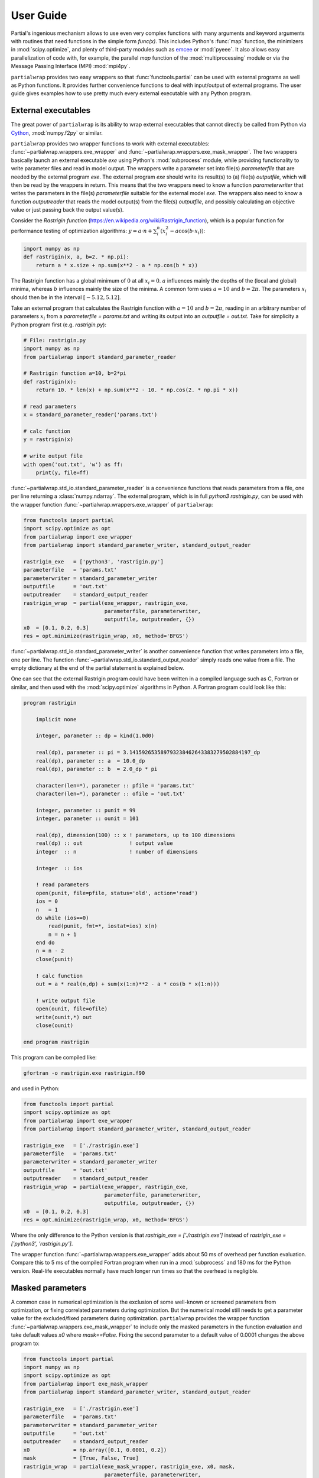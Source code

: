 **********
User Guide
**********

Partial's ingenious mechanism allows to use even very complex
functions with many arguments and keyword arguments with routines that
need functions in the simple form `func(x)`. This includes Python's
:func:`map` function, the minimizers in :mod:`scipy.optimize`, and
plenty of third-party modules such as `emcee`_ or :mod:`pyeee`. It
also allows easy parallelization of code with, for example, the
parallel `map` function of the :mod:`multiprocessing` module or via
the Message Passing Interface (MPI) :mod:`mpi4py`.

``partialwrap`` provides two easy wrappers so that
:func:`functools.partial` can be used with external programs as well
as Python functions. It provides further convenience functions to deal
with input/output of external programs. The user guide gives examples
how to use pretty much every external executable with any Python
program.


External executables
====================

The great power of ``partialwrap`` is its ability to wrap external
executables that cannot directly be called from Python via `Cython`_,
:mod:`numpy.f2py` or similar.

``partialwrap`` provides two wrapper functions to work with external
executables: :func:`~partialwrap.wrappers.exe_wrapper` and
:func:`~partialwrap.wrappers.exe_mask_wrapper`. The two wrappers
basically launch an external executable `exe` using Python's
:mod:`subprocess` module, while providing functionality to write
parameter files and read in model output. The wrappers write a
parameter set into file(s) `parameterfile` that are needed by the
external program `exe`. The external program `exe` should write its
result(s) to (a) file(s) `outputfile`, which will then be read by the
wrappers in return. This means that the two wrappers need to know a
function `parameterwriter` that writes the parameters in the file(s)
`parameterfile` suitable for the external model `exe`. The wrappers
also need to know a function `outputreader` that reads the model
output(s) from the file(s) `outputfile`, and possibly calculating an
objective value or just passing back the output value(s).

Consider the *Rastrigin function*
(https://en.wikipedia.org/wiki/Rastrigin_function), which is a popular
function for performance testing of optimization algorithms:
:math:`y = a \cdot n + \sum_i^n (x_i^2 - a \cos(b \cdot x_i))`:

.. code-block:: python

   import numpy as np
   def rastrigin(x, a, b=2. * np.pi):
       return a * x.size + np.sum(x**2 - a * np.cos(b * x))

The Rastrigin function has a global minimum of :math:`0` at all
:math:`x_i = 0`. :math:`a` influences mainly the depths of the (local
and global) minima, whereas :math:`b` influences mainly the size of
the minima. A common form uses :math:`a = 10` and :math:`b = 2\pi`.
The parameters :math:`x_i` should then be in the interval
:math:`[-5.12, 5.12]`.

Take an external program that calculates the Rastrigin function with
:math:`a = 10` and :math:`b = 2 \pi`, reading in an arbitrary number
of parameters :math:`x_i` from a `parameterfile = params.txt` and
writing its output into an `outputfile = out.txt`. Take for simplicity
a Python program first (e.g. `rastrigin.py`):

.. code-block:: python

   # File: rastrigin.py
   import numpy as np
   from partialwrap import standard_parameter_reader

   # Rastrigin function a=10, b=2*pi
   def rastrigin(x):
       return 10. * len(x) + np.sum(x**2 - 10. * np.cos(2. * np.pi * x))

   # read parameters
   x = standard_parameter_reader('params.txt')

   # calc function
   y = rastrigin(x)

   # write output file
   with open('out.txt', 'w') as ff:
       print(y, file=ff)

:func:`~partialwrap.std_io.standard_parameter_reader` is a convenience
functions that reads parameters from a file, one per line returning a
:class:`numpy.ndarray`. The external program, which is in full
`python3 rastrigin.py`, can be used with the wrapper function
:func:`~partialwrap.wrappers.exe_wrapper` of ``partialwrap``:

.. code-block:: python

   from functools import partial
   import scipy.optimize as opt
   from partialwrap import exe_wrapper
   from partialwrap import standard_parameter_writer, standard_output_reader
	
   rastrigin_exe   = ['python3', 'rastrigin.py']
   parameterfile   = 'params.txt'
   parameterwriter = standard_parameter_writer
   outputfile      = 'out.txt'
   outputreader    = standard_output_reader
   rastrigin_wrap  = partial(exe_wrapper, rastrigin_exe,
                             parameterfile, parameterwriter,
                             outputfile, outputreader, {})
   x0  = [0.1, 0.2, 0.3]
   res = opt.minimize(rastrigin_wrap, x0, method='BFGS')

:func:`~partialwrap.std_io.standard_parameter_writer` is another
convenience function that writes parameters into a file, one per
line. The function :func:`~partialwrap.std_io.standard_output_reader`
simply reads one value from a file. The empty dictionary at the end of
the partial statement is explained below.

One can see that the external Rastrigin program could have been
written in a compiled language such as C, Fortran or similar, and then
used with the :mod:`scipy.optimize` algorithms in Python. A Fortran
program could look like this:

.. code-block:: fortran

   program rastrigin

       implicit none

       integer, parameter :: dp = kind(1.0d0)

       real(dp), parameter :: pi = 3.141592653589793238462643383279502884197_dp
       real(dp), parameter :: a  = 10.0_dp
       real(dp), parameter :: b  = 2.0_dp * pi

       character(len=*), parameter :: pfile = 'params.txt'
       character(len=*), parameter :: ofile = 'out.txt'

       integer, parameter :: punit = 99
       integer, parameter :: ounit = 101

       real(dp), dimension(100) :: x ! parameters, up to 100 dimensions
       real(dp) :: out               ! output value
       integer  :: n                 ! number of dimensions

       integer  :: ios

       ! read parameters
       open(punit, file=pfile, status='old', action='read')
       ios = 0
       n   = 1
       do while (ios==0)
           read(punit, fmt=*, iostat=ios) x(n)
           n = n + 1
       end do
       n = n - 2
       close(punit)

       ! calc function
       out = a * real(n,dp) + sum(x(1:n)**2 - a * cos(b * x(1:n)))

       ! write output file
       open(ounit, file=ofile)
       write(ounit,*) out
       close(ounit)

   end program rastrigin

This program can be compiled like:

.. code-block:: bash

   gfortran -o rastrigin.exe rastrigin.f90

and used in Python:

.. code-block:: python

   from functools import partial
   import scipy.optimize as opt
   from partialwrap import exe_wrapper
   from partialwrap import standard_parameter_writer, standard_output_reader
	
   rastrigin_exe   = ['./rastrigin.exe']
   parameterfile   = 'params.txt'
   parameterwriter = standard_parameter_writer
   outputfile      = 'out.txt'
   outputreader    = standard_output_reader
   rastrigin_wrap  = partial(exe_wrapper, rastrigin_exe,
                             parameterfile, parameterwriter,
                             outputfile, outputreader, {})
   x0  = [0.1, 0.2, 0.3]
   res = opt.minimize(rastrigin_wrap, x0, method='BFGS')

Where the only difference to the Python version is that
`rastrigin_exe = ['./rastrigin.exe']` instead of
`rastrigin_exe = ['python3', 'rastrigin.py']`.

The wrapper function :func:`~partialwrap.wrappers.exe_wrapper` adds
about 50 ms of overhead per function evaluation. Compare this to 5 ms
of the compiled Fortran program when run in a :mod:`subprocess` and
180 ms for the Python version. Real-life executables normally have
much longer run times so that the overhead is negligible.


Masked parameters
=================

A common case in numerical optimization is the exclusion of some
well-known or screened parameters from optimization, or fixing
correlated parameters during optimization. But the numerical model
still needs to get a parameter value for the excluded/fixed parameters
during optimization. ``partialwrap`` provides the wrapper function
:func:`~partialwrap.wrappers.exe_mask_wrapper` to include only the
masked parameters in the function evaluation and take default values
`x0` where `mask==False`. Fixing the second parameter to a default
value of 0.0001 changes the above program to:

.. code-block:: python

   from functools import partial
   import numpy as np
   import scipy.optimize as opt
   from partialwrap import exe_mask_wrapper
   from partialwrap import standard_parameter_writer, standard_output_reader
	
   rastrigin_exe   = ['./rastrigin.exe']
   parameterfile   = 'params.txt'
   parameterwriter = standard_parameter_writer
   outputfile      = 'out.txt'
   outputreader    = standard_output_reader
   x0   	   = np.array([0.1, 0.0001, 0.2])
   mask 	   = [True, False, True]
   rastrigin_wrap  = partial(exe_mask_wrapper, rastrigin_exe, x0, mask,
                             parameterfile, parameterwriter,
                             outputfile, outputreader, {})
   res = opt.minimize(rastrigin_wrap, x0[mask], method='BFGS')
   xout       = x0.copy()
   xout[mask] = res.x

The values of `x0` will be taken where `mask==False`, i.e. `mask`
could be called an *include mask* in contrast to the mask of numpy's
`masked arrays`_, which is rather an *exclude mask*.

Note that the optimizer :func:`~scipy.optimize.minimize` 'sees' only
the masked parameters so that the initial values `x0` and possible
`bounds` given to the optimizer should also be only the masked values,
here `x0[mask]`.

:func:`~partialwrap.wrappers.exe_mask_wrapper` basically does the
transformation:

.. code-block:: python

   xx       = np.copy(x0)
   xx[mask] = x

and then calls :func:`~partialwrap.wrappers.exe_wrapper` with `xx`
(instead of `x`). So everything written in the following about
:func:`~partialwrap.wrappers.exe_wrapper` is also valid for
:func:`~partialwrap.wrappers.exe_mask_wrapper`.


Additional arguments
====================

The user can pass further arguments to
:func:`~partialwrap.wrappers.exe_wrapper` via a dictionary at the end
of the call, which was empty at the examples above.

**shell** If one needs to access shell features such as pipes,
wildcards, environment variables, etc., in the call to the external
executable `exe`, the latter can be called in a separate shell of the
operating system. Setting the key `shell` to `True` passes
`shell=True` to :func:`subprocess.run`. Note that the interpretation
of `exe` in :func:`subprocess.run` is dependent on the operating
system if `shell=True`. It must hence be a string if `shell=True` and
it should be a sequence (list or tuple) if `shell=False`.

**debug** Setting the key `debug` to `True` writes any output of the
external executable to the screen (precisely
:any:`subprocess.STDOUT`). This especially prints out any errors
that might occur during execution of the executable `exe`. The above
example using the external Python program `rastrigin.py` can be
debugged as:

.. code-block:: python

   from functools import partial
   import scipy.optimize as opt
   from partialwrap import exe_wrapper
   from partialwrap import standard_parameter_writer, standard_output_reader
	
   rastrigin_exe   = 'python3 rastrigin.py'
   parameterfile   = 'params.txt'
   parameterwriter = standard_parameter_writer
   outputfile      = 'out.txt'
   outputreader    = standard_output_reader
   rastrigin_wrap  = partial(exe_wrapper, rastrigin_exe,
                             parameterfile, parameterwriter,
                             outputfile, outputreader,
                             {'shell': True, 'debug': True})
   x0  = [0.1, 0.2, 0.3]
   res = opt.minimize(rastrigin_wrap, x0, method='BFGS')

Note the change from `rastrigin_exe = ['python3', 'rastrigin.py']` at
the earlier example to `rastrigin_exe = 'python3 rastrigin.py'` here
due to the use of `shell=True`.

**keepparameterfile, keepoutputfile** Both, `parameterfile` and
`outputfile` can either be single filenames (string) or a list of
filenames, which will be passed to `parameterwriter` and
`outputreader`, respectively.
:func:`~partialwrap.wrappers.exe_wrapper` deletes the parameter and
output files on disk after use. If one wants to keep the files, one can
set the keys `keepparameterfile` and `keepoutputfile` to `True`. This
can be useful, for example, if the `parameterwriter` just changes a
parameterfile in-place. An example of such a `parameterwriter` is
:func:`~partialwrap.std_io.sub_params_names`, which substitutes all
lines `name = .*` with `name = parameter` in the parameter file(s). An
input to :func:`~partialwrap.std_io.sub_params_names` could be a
`parameterfile` for the external executable `exe` in which a parameter
is given as `parameter_name = parameter_value`. This is, for example,
the case in Fortran namelists or files for Python's standard
:mod:`configparser`. Imagine an optimization of the external
executable `exe` with such a `parameterwriter` and
:func:`~partialwrap.wrappers.exe_wrapper` deleting the parameter file
after use. In the first iteration, the `parameterwriter` would take
the `parameterfile` and change its content. The `exe` would be run,
the output read by `outputreader`, and then
:func:`~partialwrap.wrappers.exe_wrapper` would delete
`parameterfile`. So there would be no `parameterfile` file anymore in
the second iteration that `parameterwriter` could change. In this
case, one can set `keepparameterfile = True` and
:func:`~partialwrap.wrappers.exe_wrapper` would not delete the
`parameterfile` after use.

**pargs, pkwargs** The parameterwriter
:func:`~partialwrap.std_io.sub_params_names` not only needs the
filename(s) `parameterfile` and the parameter values `params` but also
the `names` of the parameters. One can pass additionally arguments
`pargs` and keyword arguments `pkwargs` to the `parameterwriter` by
passing the dictionary entries `'pargs': parameterwriter_arguments`
and `'pkwargs': parameterwriter_keywords` to
:func:`~partialwrap.wrappers.exe_wrapper`.

Let's change the above external Python program `rastrigin.py`,
calling it `rastrigin_config.py`, so that it reads its parameters from an
input file of the form `name = parameter`:

.. code-block::

   # File: params.txt
     param01 = 0.1 ! Fortran comment
   param03   = 0.3 # Python comment
    param02 = 0.2  // C comment

The parameter names are not aligned in the above example to
demonstrate that whitespace before the names on the right-hand-side
will be ignored but will be preserved in the changed parameter file.

.. code-block:: python

   # File: rastrigin_config.py
   import numpy as np

   # Rastrigin function a=10, b=2*pi
   def rastrigin(x):
       return 10. * len(x) + np.sum(x**2 - 10. * np.cos(2. * np.pi * x))

   # read parameters
   with open('params.txt', 'r') as fi:
       pdict = {}
       for line in fi:
           ll = line.split()
           if (len(ll) == 0) or ll[0].startswith('#'):
               continue
           pdict[ll[0]] = float(ll[2])
   x = np.array([ pdict[kk] for kk in sorted(pdict.keys()) ])

   # calc function
   y = rastrigin(x)

   # write output file
   with open('out.txt', 'w') as ff:
       print(y, file=ff)

The parameterwriter :func:`~partialwrap.std_io.sub_params_names` will
take the `parameterfile = 'params.txt'`, searches for the lines that
have nothing but whitespace before the `names = ['param01', 'param02',
'param03']` and replaces the lines with `names[i] = params[i]` for i
in range(len(params)). `params.txt` will be reused for each iteration
during optimization so should not be deleted by
:func:`~partialwrap.wrappers.exe_wrapper`:

.. code-block:: python

   from functools import partial
   import scipy.optimize as opt
   from partialwrap import exe_wrapper
   from partialwrap import sub_params_names, standard_output_reader
	
   rastrigin_exe   = ['python3', 'rastrigin_config.py']
   parameterfile   = 'params.txt'
   parameterwriter = sub_params_names
   outputfile      = 'out.txt'
   outputreader    = standard_output_reader
   x0              = [0.1, 0.2, 0.3]
   names           = ['param01', 'param02', 'param03']
   rastrigin_wrap  = partial(exe_wrapper, rastrigin_exe,
                             parameterfile, parameterwriter,
                             outputfile, outputreader,
                             {'pargs': [names], 'keepparameterfile': True})
   res = opt.minimize(rastrigin_wrap, x0, method='BFGS')

Note the list in `'pargs': [names]`, which gives `'pargs':
[['param01', 'param02', 'param03']]`. If one would simply put
`'pargs': names`, than the `*args` mechanism would expand the list
`names` to three individual arguments for `sub_params_names`, so that
the latter would receive wrongly 5 instead of 3 arguments.

**oargs, okwargs** The same `*args/**kwargs` mechanism is implemented
for the `outputreader`, where one can set the keys `oargs` and
`okwargs` to be passed to `outputreader`. This can be used, for
example, to pass observational data and uncertainty to calculate an
evaluation metric such as a log-likelihood from model output.

**pid** This keyword offers another possibility not to delete
`parameterfile` and `outputfile` after use. It is especially useful
with parallel evaluations of external executables `exe` (see
`Parallel evaluation`_ below). If `pid = True` is given,
:func:`~partialwrap.wrappers.exe_wrapper` will write the file
`parameterfile.pid` rather than `parameterfile`, with `pid` being a
random number. It will launch `exe + [str(pid)]` instead of `exe`, and
it will read `outputfile.pid` instead of `outputfile`. The external
executable `exe` has hence to be able to read the `pid` from the
command line, read `parameterfile.pid` instead of `parameterfile` and
write `outputfile.pid` instead of `outputfile`. This can be handled
with shell scripts if one is unable to change the external model code
(also see below).


Parallel evaluation
===================

Most real-life numerical models have longer run times than just a few
milliseconds. One might hence like to take advantage of more processing units
such as simple multi-core processors, multi-processor nodes or computer
clusters.

One may want to find the minimum of the Rastrigin function in
`rastrigin.py` taking advantage of multiple processors. Scipy's
:func:`scipy.optimize.differential_evolution` has the *workers*
keyword to use more than one CPU to find the minimum of a
function. One would naively do:

.. code-block:: python

   from functools import partial
   import scipy.optimize as opt
   from partialwrap import exe_wrapper
   from partialwrap import standard_parameter_writer, standard_output_reader
	
   rastrigin_exe   = ['python3', 'rastrigin.py']
   parameterfile   = 'params.txt'
   parameterwriter = standard_parameter_writer
   outputfile      = 'out.txt'
   outputreader    = standard_output_reader
   rastrigin_wrap  = partial(exe_wrapper, rastrigin_exe,
                             parameterfile, parameterwriter,
                             outputfile, outputreader, {})
   ndim = 3
   bounds = [(-5.12, 5.12),] * ndim
   res = opt.differential_evolution(rastrigin_wrap, bounds, workers=4)

This subdivides the population into 4 worker sections and evaluates
them in parallel (using :func:`multiprocessing.Pool`). This means
`rastrigin.py` will be launched 4 times in parallel, each writing a
`parameterfile` *params.txt*, hence overwriting each other all the
time. Here the `pid` keyword comes in handy. Each invocation of `rastrigin.py` would have its own random number `pid` associated, writing `parameterfile.pid` and reading `outfile.pid`. The rastrigin program would need to be changed to:

.. code-block:: python

   # File: rastrigin_pid.py
   import sys
   import numpy as np
   from partialwrap import standard_parameter_reader

   # Rastrigin function a=10, b=2*pi
   def rastrigin(x):
       return 10. * len(x) + np.sum(x**2 - 10. * np.cos(2. * np.pi * x))

   # get pid
   if len(sys.argv) > 1:
       pid = int(sys.argv[1])
   else:
       pid = None

   # read parameters
   x = standard_parameter_reader('params.txt', pid=pid)

   # calc function
   y = rastrigin(x)

   # write output file
   if pid is None:
       fname = 'out.txt'
   else:
       fname = f'out.txt.{pid}'
   with open(fname, 'w') as ff:
       print(y, file=ff)

All input/output routines provided by ``partialwrap`` take a keyword
`pid` and, if present, read or write `file.pid` rather than `file`
with *pid* being a unique random number. So here
:func:`~partialwrap.std_io.standard_parameter_reader` reads from files
such as `params.txt.158398716` rather than from `params.txt`. Then simply the `pid` keyword has to be set to *True* in the call of `partial`:

.. code-block:: python

   from functools import partial
   import scipy.optimize as opt
   from partialwrap import exe_wrapper
   from partialwrap import standard_parameter_writer, standard_output_reader
	
   rastrigin_exe   = ['python3', 'rastrigin_pid.py']
   parameterfile   = 'params.txt'
   parameterwriter = standard_parameter_writer
   outputfile      = 'out.txt'
   outputreader    = standard_output_reader
   rastrigin_wrap  = partial(exe_wrapper, rastrigin_exe,
                             parameterfile, parameterwriter,
                             outputfile, outputreader, {'pid': True})
   ndim = 3
   bounds = [(-5.12, 5.12),] * ndim
   res = opt.differential_evolution(rastrigin_wrap, bounds, workers=4)
   
Another example could use the popular `emcee`_ library to calculate
parameter uncertainties with the Markov chain Monte Carlo (MCMC)
method. We take the example from the section on parallelization of the
`emcee`_ documentation
(https://emcee.readthedocs.io/en/stable/tutorials/parallel/) but code
the log-likelihood function as an external Python program:

.. code-block:: python

   # File: logli.py
   import sys
   import numpy as np
   from partialwrap import standard_parameter_reader

   # log-likelihood
   def log_prob(theta):
       return -0.5 * np.sum(theta**2)

   # get pid
   if len(sys.argv) > 1:
       pid = int(sys.argv[1])
   else:
       pid = None

   # read parameters
   x = standard_parameter_reader('params.txt', pid=pid)

   # calc function
   y = log_prob(x)

   # write output file
   if pid is None:
       fname = 'out.txt'
   else:
       fname = f'out.txt.{pid}'
   with open(fname, 'w') as ff:
       print(y, file=ff)

Partialize it and sample the log-likelihood with `emcee`_ using a single processor:

.. code-block:: python

   from functools import partial
   from partialwrap import exe_wrapper
   from partialwrap import standard_parameter_writer, standard_output_reader
   import emcee

   logli_exe     = ['python3', 'logli.py']
   parameterfile   = 'params.txt'
   parameterwriter = standard_parameter_writer
   outputfile      = 'out.txt'
   outputreader    = standard_output_reader
   logli_wrap      = partial(exe_wrapper, logli_exe,
                             parameterfile, parameterwriter,
                             outputfile, outputreader, {'pid': True})
   # MCMC
   np.random.seed(42)
   initial = np.random.randn(32, 5)
   nwalkers, ndim = initial.shape
   nsteps  = 8

   # Single processor version
   sampler = emcee.EnsembleSampler(nwalkers, ndim, logli_wrap)
   sampler.run_mcmc(initial, nsteps, progress=True)

or use multiple processors by changing the last two lines to:

.. code-block:: python

   from multiprocessing import Pool
   with Pool() as pool:
       sampler = emcee.EnsembleSampler(nwalkers, ndim, logli_wrap, pool=pool)
       sampler.run_mcmc(initial, nsteps, progress=True)

The serial version takes about 40 seconds on my machine, while the parallel version takes about 6 seconds with 16 cores on my machine.


Using launch scripts
====================

If one cannot change the external program to use a process identifier
`pid` from the command line (i.e. using `rastrigin_pid.py`), one can use
a launch script that deals with `pid` by creating individual
directories for each model run and moving and renaming `parameterfile`
and `outputfile`. The program `rastrigini1.py`, which has no `pid`
ability, could still be used using a bash script on Unix/Linux and macOS:

.. code-block:: bash

   # File: rastrigin.sh
   #!/usr/bin/env bash
   set -e

   # get pid
   pid=${1}

   exe=rastrigin.py
   pfile=params.txt
   ofile=out.txt

   # make individual run directory
   rundir=tmp.${pid}
   mkdir ${rundir}

   # copy individual parameter file
   mv ${pfile}.${pid} ${rundir}/${pfile}

   # run in individual directory
   cd ${rundir}
   ln -s ../${exe}
   python3 ${exe}

   # individualize output file
   mv ${ofile} ../${ofile}.${pid}

   # clean up
   cd ..
   rm -r ${rundir}

This would be used with :func:`~partialwrap.wrappers.exe_wrapper`
in exactly the same way as above:

.. code-block:: python

   from functools import partial
   import scipy.optimize as opt
   from partialwrap import exe_wrapper
   from partialwrap import standard_parameter_writer, standard_output_reader
	
   rastrigin_exe   = ['rastrigin.sh']
   parameterfile   = 'params.txt'
   parameterwriter = standard_parameter_writer
   outputfile      = 'out.txt'
   outputreader    = standard_output_reader
   rastrigin_wrap  = partial(exe_wrapper, rastrigin_exe,
                             parameterfile, parameterwriter,
                             outputfile, outputreader, {'pid': True})
   ndim = 3
   bounds = [(-5.12, 5.12),] * ndim
   res = opt.differential_evolution(rastrigin_wrap, bounds, workers=4)

The bash script could, of course, also be a Python script to work
on Windows platforms as well:

.. code-block:: python

   # File: run_rastrigin.py
   import os
   import shutil
   import subprocess
   import sys

   # get pid
   if len(sys.argv) > 1:
       pid = sys.argv[1]
   else:
       raise IOError('This scripts needs a process identifier (pid) as'
                     ' command line argument.')

   exe   = 'rastrigin.py'
   pfile = 'params.txt'
   ofile = 'out.txt'

   # make individual run directory
   rundir = f'tmp.{pid}'
   os.mkdir(rundir)

   # copy individual parameter file
   os.rename(f'{pfile}.{pid}', f'{rundir}/{pfile}')

   # run in individual directory
   shutil.copyfile(exe, f'{rundir}/{exe}')
   os.chdir(rundir)
   err = subprocess.check_output(['python3', exe],
                                 stderr=subprocess.STDOUT)

   # make output available to exe_wrapper
   os.rename(ofile, f'../{ofile}.{pid}')

   # clean up
   os.chdir('..')
   shutil.rmtree(rundir)

This Python script could be used exactly as the shell script above:

.. code-block:: python

   from functools import partial
   import scipy.optimize as opt
   from partialwrap import exe_wrapper
   from partialwrap import standard_parameter_writer, standard_output_reader
	
   rastrigin_exe   = ['python3', 'run_rastrigin.py']
   parameterfile   = 'params.txt'
   parameterwriter = standard_parameter_writer
   outputfile      = 'out.txt'
   outputreader    = standard_output_reader
   rastrigin_wrap  = partial(exe_wrapper, rastrigin_exe,
                             parameterfile, parameterwriter,
                             outputfile, outputreader, {'pid': True})
   ndim = 3
   bounds = [(-5.12, 5.12),] * ndim
   res = opt.differential_evolution(rastrigin_wrap, bounds, workers=4)


Input/Output functions
======================

``partialwrap`` comes with a few read and write routines for
parameters and output. All routines support the `pid` keyword,
i.e. take the `pid=something` keyword argument and use `something`, if
present, to suffix the input file(s) with it on output. The provided
input/output routines are seen as examples on which one can build its
own tailored input/output functions.

**standard_output_reader**
:func:`~partialwrap.std_io.standard_output_reader` reads a single
value from a file. For example:

    | 0.123456789

**standard_parameter_reader**
:func:`~partialwrap.std_io.standard_parameter_reader` reads parameters
from a file, one parameter per line. For example:

    | 0.1
    | 0.3
    | 0.2
    | ...

**standard_parameter_writer**
:func:`~partialwrap.std_io.standard_parameter_writer` writes one
parameter per line into a file. For example:

    | 1.000000000000000e-01
    | 3.000000000000000e-01
    | 2.000000000000000e-01
    | ...

**standard_time_series_reader, standard_timeseries_reader**
:func:`~partialwrap.std_io.standard_timeseries_reader` (or
:func:`~partialwrap.std_io.standard_time_series_reader`) reads all
lines from an output file into a :class:`numpy.ndarray`. For example:

    | 0.123456789
    | 0.234567890
    | 0.345678901
    | ...

**standard_parameter_reader_bounds_mask**
:func:`~partialwrap.std_io.standard_parameter_reader_bounds_mask`
reads a common parameter file format. It has one header line (# value
min max mask) plus one line per parameter with the following columns:
consecutive parameter number, current parameter value, lower bound of
parameter, upper bound of parameter, 0/1 mask. For example:

    | # value min max mask
    | 1 3.0e-01 0.0 1. 1
    | 2 2.3e-01 -1.0 1. 1
    | 3 1.44e+01 9.0 20. 1
    | 4 3.0e-01 0.0 1. 0
    | ...

**standard_parameter_writer_bounds_mask**
:func:`~partialwrap.std_io.standard_parameter_writer_bounds_mask` writes a
parameter file with values, bound and mask. It has one header line (#
value min max mask) plus one line per parameter with the following
columns: consecutive parameter number, current parameter value, lower
bound of parameter, upper bound of parameter, 0/1 mask. For example:

    | # value min max mask
    | 1 3.000000000000000e-01 0.000000000000000e+00 1.000000000000000e+00 1
    | 2 2.300000000000000e-01 -1.000000000000000e+00 1.000000000000000e+00 1
    | 3 1.440000000000000e+01 9.000000000000000e+00 2.000000000000000e+01 1
    | 4 3.000000000000000e-01 0.000000000000000e+00 1.000000000000000e+00 0
    | ...

**sub_params_names, sub_params_names_ignorecase**
:func:`~partialwrap.std_io.sub_params_names` (or
:func:`~partialwrap.std_io.sub_params_names_ignorecase`) substitutes
`name = .*` with `name = parameter` in input file(s); names are case
insensitive. It searches the input file(s) for lines that have nothing
but whitespace before given `names` and replaces the right hand side
of the equal sign with the parameter value. An input to
:func:`~partialwrap.std_io.sub_params_names` could be a
`parameterfile` in which a parameters are given as `parameter_name =
parameter_value`. This is, for example, the case in Fortran
namelists. For example:

    | &parameters
    |  param01 = 0.1 ! Fortran comment
    | Param03   = 0.3
    |  PaRaM02 = 0.2
    | /

**sub_params_names_case**
:func:`~partialwrap.std_io.sub_params_names_case` substitutes `name =
.*` with `name = parameter` in input file(s); names are case
sensitive. It is the same as
:func:`~partialwrap.std_io.sub_params_names_ignorecase` but `names`
are case sensitive. An example input file are files for Python's
standard :mod:`configparser`. For example:

    | [Parameters]
    |  param01 = 0.1
    | Param03   = 0.3 # Python comment
    |  PaRaM02 = 0.2

**sub_params_ja** :func:`~partialwrap.std_io.sub_params_ja`
substitutes the strings #JA0000#, #JA0001#, ... in the input file(s)
with the parameter values. It searches for the tags #JA0000#,
#JA0001#, ... in the input file(s) and replaces them with the values
of the first parameter, the second parameter, and so on. The file must
be prepared in advance and the parameters can then be anywhere in the
file(s), appear several times on the same line or on different lines,
etc. For example:

    | &parameters
    |  param01 = #JA0000#
    |  param02 = 0.3
    |  Param03 = #JA0001#, #JA0001#, #JA0001#
    | /

The substitution functions
:func:`~partialwrap.std_io.sub_params_names`,
:func:`~partialwrap.std_io.sub_params_names_ignorecase`,
:func:`~partialwrap.std_io.sub_params_names_case`, and
:func:`~partialwrap.std_io.sub_params_ja` change the input
file(s). :func:`~partialwrap.wrappers.exe_wrapper` deletes files after
use by default. The best way to use the substitution functions is
hence with `'keepparameterfile': True` or `'pid': True`. The last
function :func:`~partialwrap.std_io.sub_params_ja` substitutes the
tags #JA0000#, #JA0001#, ... in the input file(s). Once substituted,
the tags would not be in the input files anymore. Hence this does not
work with `'keepparameterfile': True` but rather works with only with
`'pid': True`.


Python functions
================

``partialwrap`` has also two convenience functions to do the same
mechanisms with Python functions:
:func:`~partialwrap.wrappers.function_wrapper` and
:func:`~partialwrap.wrappers.function_mask_wrapper`. They can, for
example, be used during development of a complex code as substitution
for the exe-equivalents.

Take the Python function *rastrigin*:

.. code-block:: python

   import numpy as np
   def rastrigin(x, a, b=2. ** np.pi):
       return a * x.size + np.sum(x**2 - a * np.cos(b * x))

It's minimum can be found with

.. code-block:: python

   import scipy.optimize as opt

   x0  = [0.1, 0.2, 0.3]
   res = opt.minimize(rastrigin, x0, method='BFGS')

The minimizer :func:`~scipy.optimize.minimize` can pass arguments to
the function *rastrigin* but does not has the functionality to pass
keyword parameters. It is hence *a priori* not possible to search the
minimum of the Rastrigin function with another :math:`b`
parameter. (This is an illustrative example while it is, of course,
possible to just pass `b` as a second argument in this case.) One
could use Python's :func:`functools.partial` in this case:

.. code-block:: python

   from functools import partial
   import scipy.optimize as opt

   # helper function
   def call_func_arg_kwarg(func, a, b, x):
       return func(x, a, b=b)

   # Partialise function with fixed parameters
   a = 5.
   b = 4. * np.pi
   partial_rastrigin = partial(call_func_arg_kwarg, rastrigin, a, b)

   x0  = [0.1, 0.2, 0.3]
   res = opt.minimize(partial_rastrigin, x0, method='BFGS')

``partialwrap`` provides a convenience function
:func:`~partialwrap.wrappers.function_wrapper` that generalises the
above helper function `call_func_arg_kwarg` by passing all arguments,
given as a :any:`list`, and keyword arguments, given as a :any:`dict`,
to arbitrary functions by the usual `*args`, `**kwargs` mechanism:

.. code-block:: python

   from functools import partial
   import scipy.optimize as opt
   from partialwrap import function_wrapper

   # Partialise function with fixed parameters
   args   = [5.]
   kwargs = {'b': 4. * np.pi}
   rastrigin_wrap = partial(function_wrapper, rastrigin, args, kwargs)

   x0  = [0.1, 0.2, 0.3]
   res = opt.minimize(rastrigin_wrap, x0, method='BFGS')

Note that one passes `args` and `kwargs` and not `*args` and `**kwargs`
to :func:`~functools.partial`.

There is also the masked version
:func:`~partialwrap.wrappers.function_mask_wrapper` to exclude some
parameters from optimization. For example fixing the second parameter
to a default value of 0.0001 changes the above to:

.. code-block:: python

   from functools import partial
   import scipy.optimize as opt
   from partialwrap import function_mask_wrapper

   # Partialise function with fixed parameters
   args   = [5.]
   kwargs = {'b': 4. * np.pi}
   x0     = np.array([0.5, 0.0001, 0.5])
   # Do not optimize the second parameter but take its initial value 0.0001
   mask   = [True, False, True]
   rastrigin_wrap = partial(function_mask_wrapper, rastrigin, x0, mask,
                            args, kwargs)

   res = opt.minimize(rastrigin_wrap, x0[mask], method='BFGS')
   xout       = x0.copy()
   xout[mask] = res.x


A real life example
===================

**ToDo**

That's all Folks!

.. _emcee: https://emcee.readthedocs.io/en/latest/
.. _Cython: https://cython.readthedocs.io/
.. _masked arrays: https://numpy.org/doc/stable/reference/maskedarray.html
